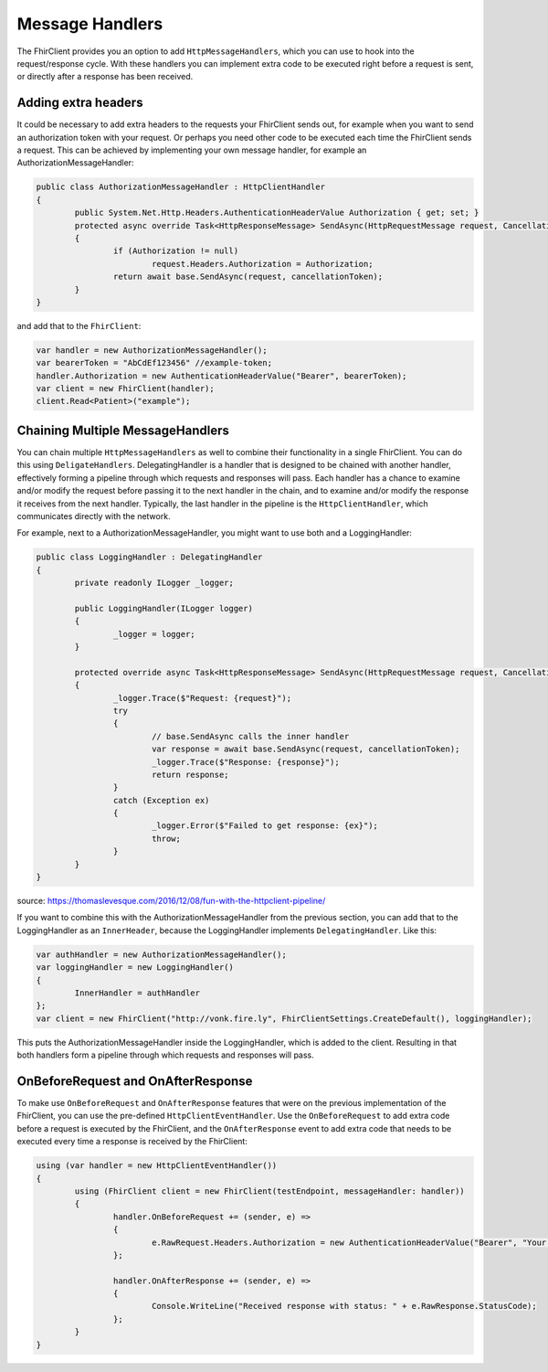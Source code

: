 .. _request-response:

Message Handlers
-------------------------
The FhirClient provides you an option to add ``HttpMessageHandlers``, which you can use to hook
into the request/response cycle. With these handlers you can implement
extra code to be executed right before a request is sent, or directly after
a response has been received.

Adding extra headers
^^^^^^^^^^^^^^^^^^^^
It could be necessary to add extra headers to the requests your FhirClient
sends out, for example when you want to send an authorization token with your
request. Or perhaps you need other code to be executed each time the FhirClient
sends a request. This can be achieved by implementing your own message handler, for example an AuthorizationMessageHandler:

.. code:: csharp

	public class AuthorizationMessageHandler : HttpClientHandler
   	{
        	public System.Net.Http.Headers.AuthenticationHeaderValue Authorization { get; set; }        	
		protected async override Task<HttpResponseMessage> SendAsync(HttpRequestMessage request, CancellationToken cancellationToken)
        	{
            		if (Authorization != null)
                		request.Headers.Authorization = Authorization;
            		return await base.SendAsync(request, cancellationToken);
        	}
    	}

and add that to the ``FhirClient``:

.. code:: csharp

	 var handler = new AuthorizationMessageHandler();
	 var bearerToken = "AbCdEf123456" //example-token;
	 handler.Authorization = new AuthenticationHeaderValue("Bearer", bearerToken);
	 var client = new FhirClient(handler);
	 client.Read<Patient>("example");


Chaining Multiple MessageHandlers
^^^^^^^^^^^^^^^^^^^^^^^^^^^^^^^^^
You can chain multiple ``HttpMessageHandlers`` as well to combine their functionality in a single FhirClient. You can do this using 
``DeligateHandlers``. DelegatingHandler is a handler that is designed to be chained with another handler, effectively forming a pipeline through which requests and responses will pass.
Each handler has a chance to examine and/or modify the request before passing it to the next handler in the chain, and to examine and/or modify the response it receives from the next handler. 
Typically, the last handler in the pipeline is the ``HttpClientHandler``, which communicates directly with the network.

For example, next to a AuthorizationMessageHandler, you might want to use both and a LoggingHandler:

.. code:: csharp

	public class LoggingHandler : DelegatingHandler
	{
		private readonly ILogger _logger;

		public LoggingHandler(ILogger logger)
		{
			_logger = logger;
		}

		protected override async Task<HttpResponseMessage> SendAsync(HttpRequestMessage request, CancellationToken cancellationToken)
		{
			_logger.Trace($"Request: {request}");
			try
			{
				// base.SendAsync calls the inner handler
				var response = await base.SendAsync(request, cancellationToken);
				_logger.Trace($"Response: {response}");
				return response;
			}
			catch (Exception ex)
			{
				_logger.Error($"Failed to get response: {ex}");
				throw;
			}
		}
	}

source: https://thomaslevesque.com/2016/12/08/fun-with-the-httpclient-pipeline/

If you want to combine this with the AuthorizationMessageHandler from the previous section, you can add that to the LoggingHandler as an ``InnerHeader``, because the LoggingHandler implements ``DelegatingHandler``.
Like this:

.. code:: csharp

	var authHandler = new AuthorizationMessageHandler();
	var loggingHandler = new LoggingHandler()
	{
		InnerHandler = authHandler
	};
	var client = new FhirClient("http://vonk.fire.ly", FhirClientSettings.CreateDefault(), loggingHandler);


This puts the AuthorizationMessageHandler inside the LoggingHandler, which is added to the client. Resulting in that both handlers form a pipeline through which requests and responses will pass.



OnBeforeRequest and OnAfterResponse
^^^^^^^^^^^^^^^^^^^^^^^^^^^^^^^^^^^

To make use ``OnBeforeRequest`` and ``OnAfterResponse`` features that were on the previous implementation of the FhirClient, you can use the pre-defined ``HttpClientEventHandler``.
Use the ``OnBeforeRequest`` to add extra code before a request is executed by the FhirClient, and the ``OnAfterResponse`` event to add extra code that needs to be executed every time a response is received by the FhirClient:

.. code:: csharp

 	using (var handler = new HttpClientEventHandler())
	{
		using (FhirClient client = new FhirClient(testEndpoint, messageHandler: handler))
        	{
	  		handler.OnBeforeRequest += (sender, e) =>
			{                    
				e.RawRequest.Headers.Authorization = new AuthenticationHeaderValue("Bearer", "Your Oauth token");
			};

			handler.OnAfterResponse += (sender, e) =>
			{                    
				Console.WriteLine("Received response with status: " + e.RawResponse.StatusCode);
			};
		}
	}
